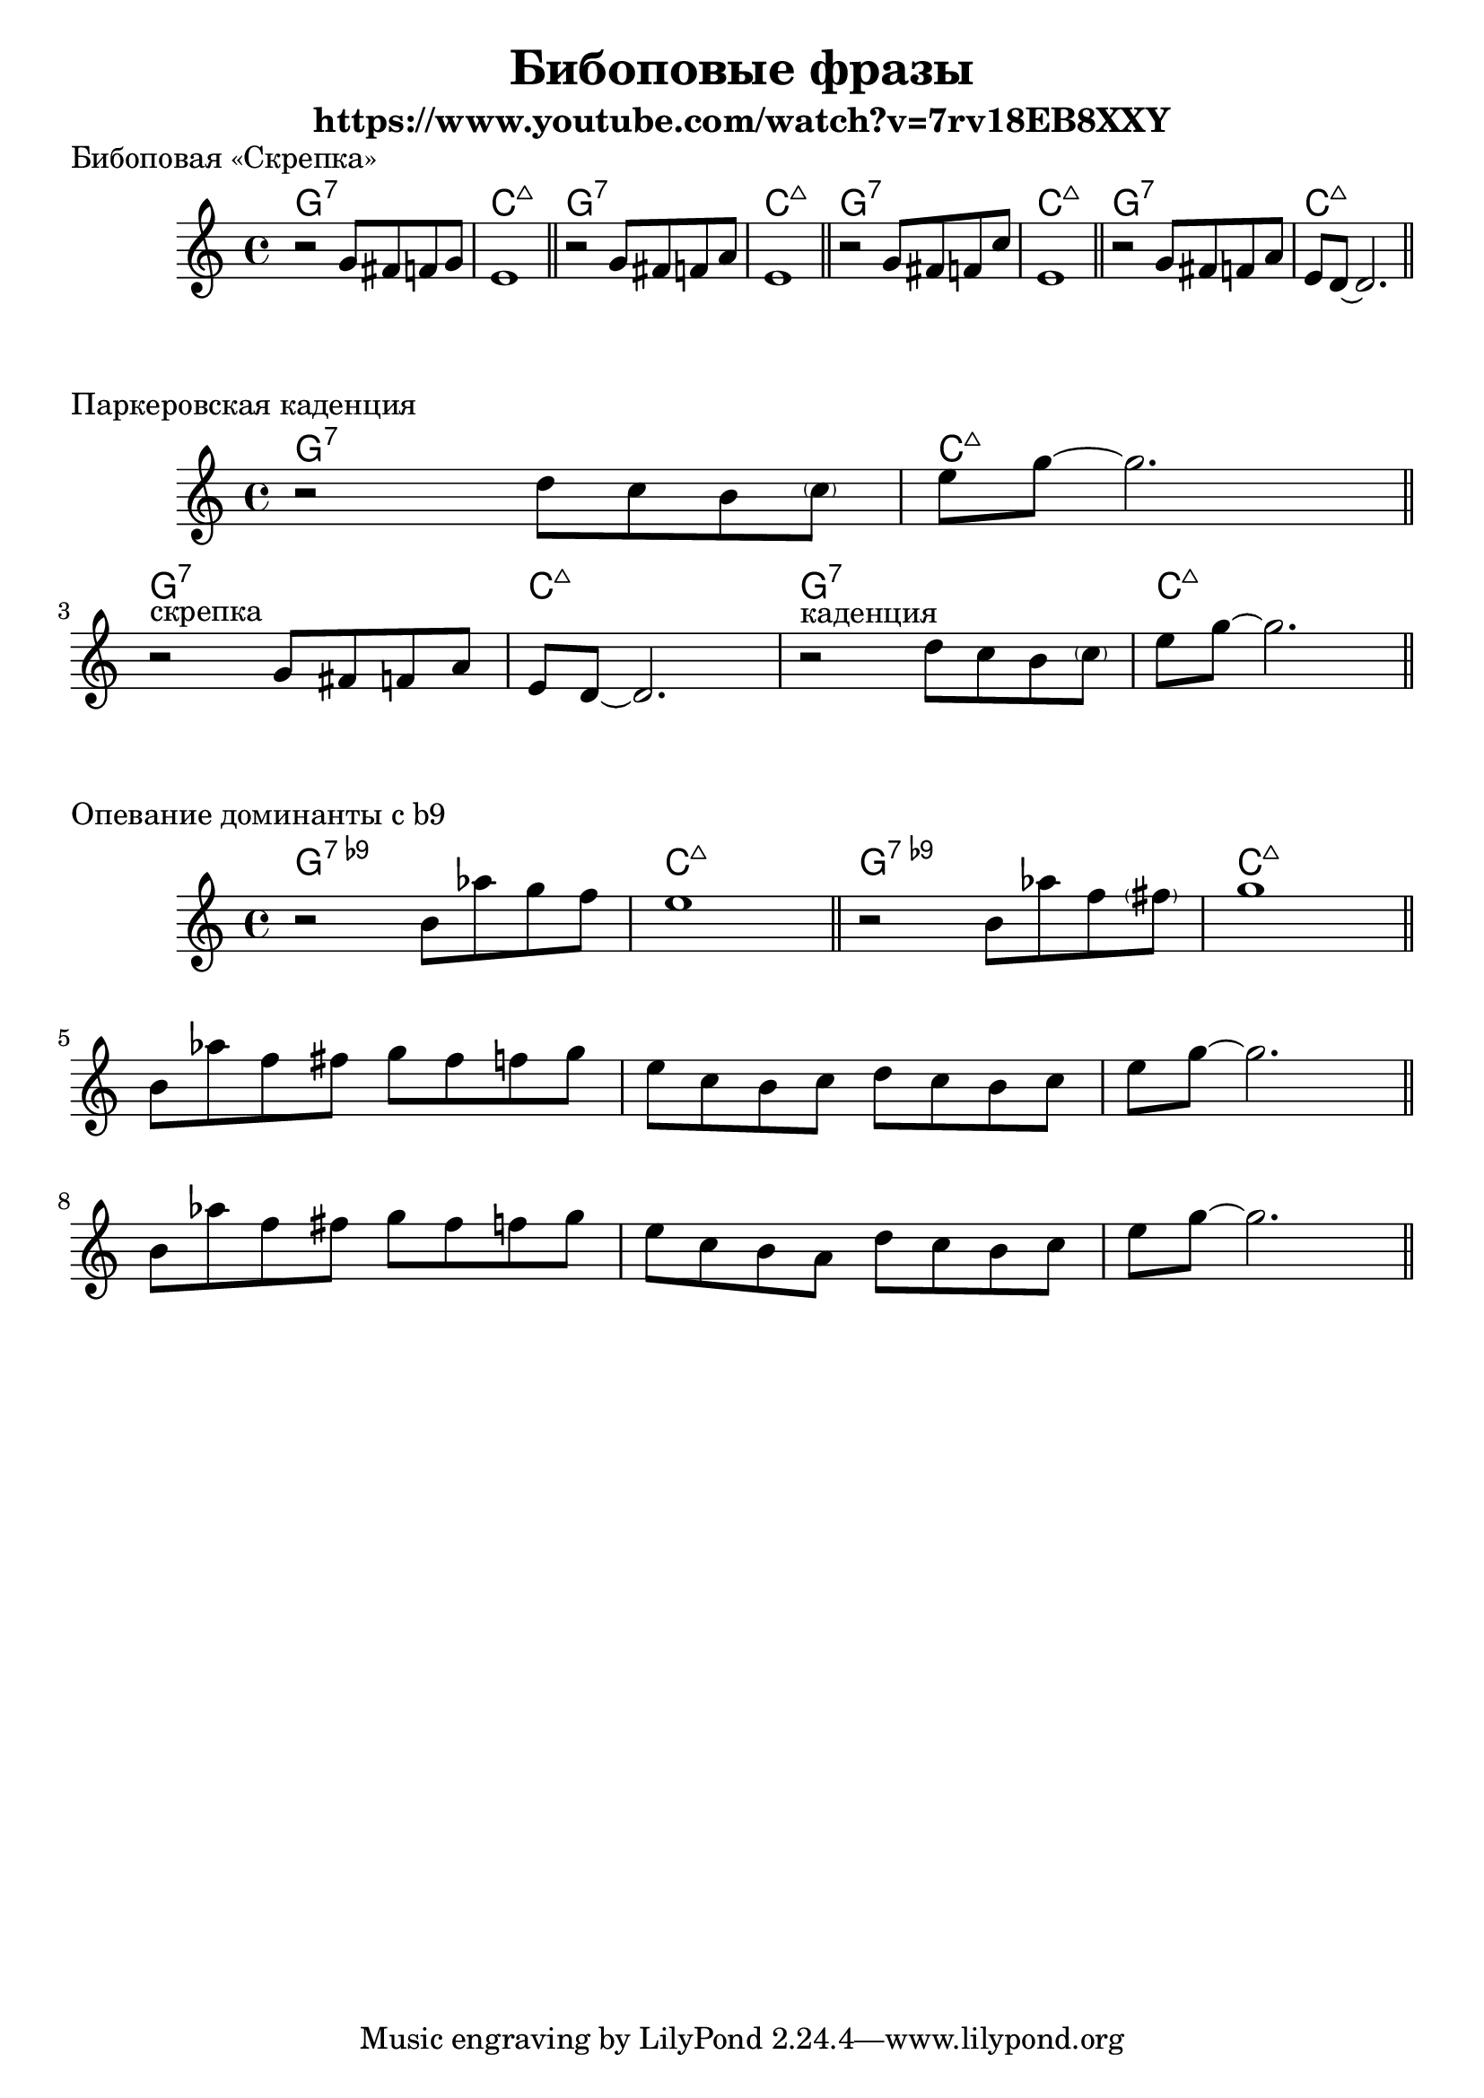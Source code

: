 \version "2.22.1"
#(set-global-staff-size 22)


\header{
	title="Бибоповые фразы"
	subtitle="https://www.youtube.com/watch?v=7rv18EB8XXY"
}


V_I = \chordmode { g1:7 c1:maj}
VbN_I = \chordmode { g1:9- c1:maj}

\markup "Бибоповая «Скрепка»"
<<
	\new ChordNames{
		\V_I \V_I \V_I \V_I 
	}
	\new Staff{
		\clef treble \time 4/4 \key c \major
		\relative c''{r2 g8 fis f g | e1 \bar"||"}
		\relative c''{r2 g8 fis f a | e1 \bar"||"}
		\relative c''{r2 g8 fis f c' | e,1 \bar"||"}
		\relative c''{r2 g8 fis f a | e8 d~d2. \bar"||"}
	}
>>

\markup "Паркеровская каденция"
<<
	\new ChordNames{
		\V_I
		\V_I \V_I
	}
	\new Staff{
		\clef treble \time 4/4 \key c \major
		\relative c''{r2 d8 c b \parenthesize c | e8 g~g2. \bar"||"}
		\break

		\relative c''{r2^"скрепка" g8 fis f a | e8 d~d2. |}
		\relative c''{r2^"каденция" d8 c b \parenthesize c | e8 g~g2. \bar"||"}
	}
>>

\markup "Опевание доминанты с b9"
<<
	\new ChordNames{
		\VbN_I \VbN_I
	}
	\new Staff{
		\clef treble \time 4/4 \key c \major
		\relative c''{r2 b8 as' g f | e1 \bar"||"}
		\relative c''{r2 b8 as' f \parenthesize fis | g1 \bar"||"}
		
		\break
		\relative c''{ b8 as' f fis g fis f g | e c b c d c b c | e8 g~g2. \bar"||"}
		\break
		\relative c''{ b8 as' f fis g fis f g | e c b a d c b c | e8 g~g2. \bar"||"}


	}
>>
